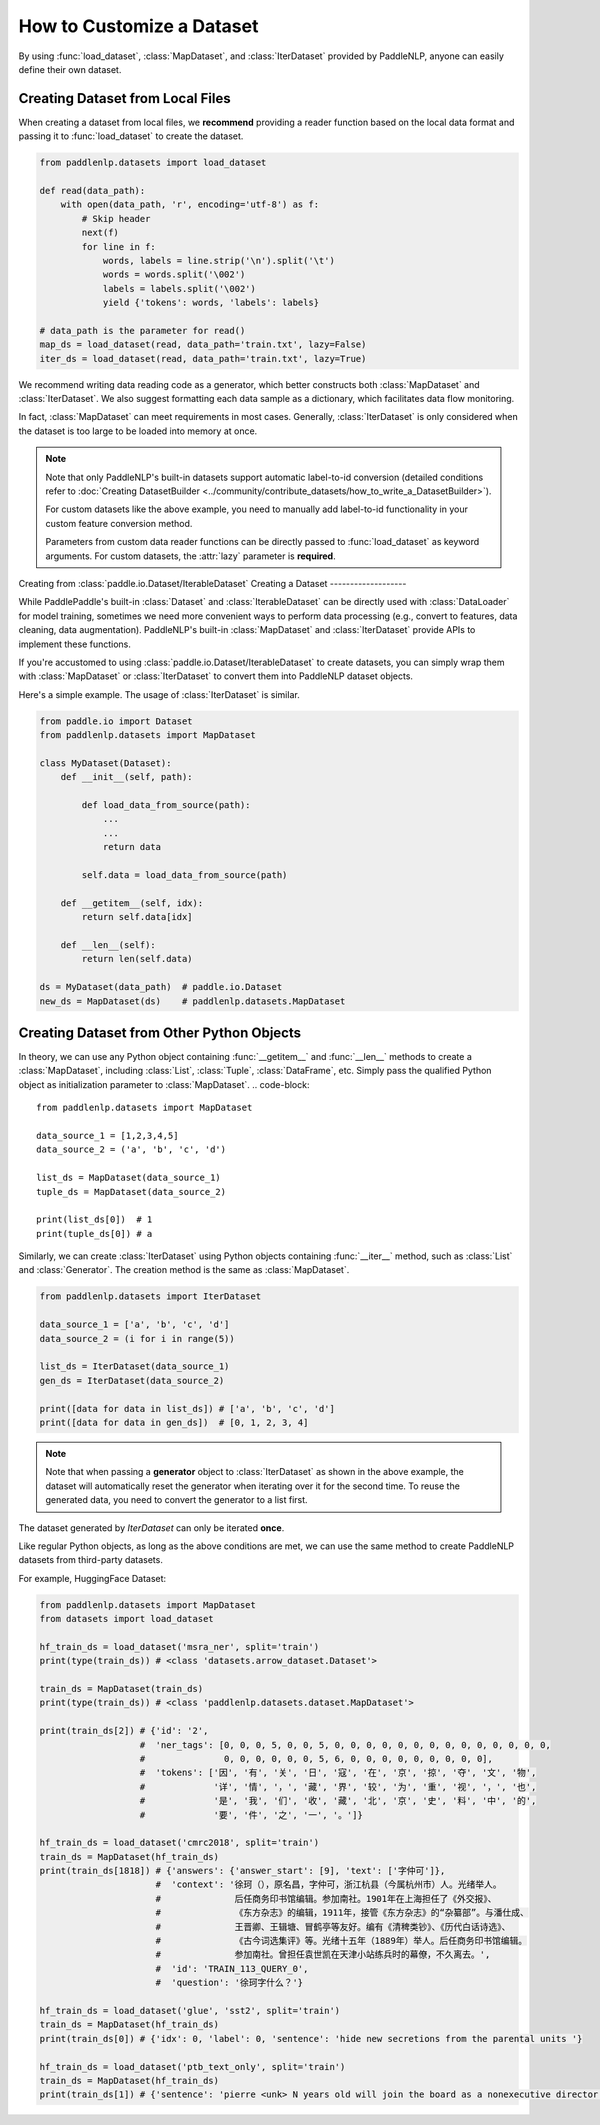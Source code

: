 How to Customize a Dataset
============

By using :func:`load_dataset`, :class:`MapDataset`, and :class:`IterDataset` provided by PaddleNLP, anyone can easily define their own dataset.

Creating Dataset from Local Files
-------------------

When creating a dataset from local files, we **recommend** providing a reader function based on the local data format and passing it to :func:`load_dataset` to create the dataset.

.. code-block::

    from paddlenlp.datasets import load_dataset

    def read(data_path):
        with open(data_path, 'r', encoding='utf-8') as f:
            # Skip header
            next(f)
            for line in f:
                words, labels = line.strip('\n').split('\t')
                words = words.split('\002')
                labels = labels.split('\002')
                yield {'tokens': words, 'labels': labels}

    # data_path is the parameter for read()
    map_ds = load_dataset(read, data_path='train.txt', lazy=False)
    iter_ds = load_dataset(read, data_path='train.txt', lazy=True)

We recommend writing data reading code as a generator, which better constructs both :class:`MapDataset` and :class:`IterDataset`. We also suggest formatting each data sample as a dictionary, which facilitates data flow monitoring.

In fact, :class:`MapDataset` can meet requirements in most cases. Generally, :class:`IterDataset` is only considered when the dataset is too large to be loaded into memory at once.

.. note::

    Note that only PaddleNLP's built-in datasets support automatic label-to-id conversion (detailed conditions refer to :doc:`Creating DatasetBuilder <../community/contribute_datasets/how_to_write_a_DatasetBuilder>`).
    
    For custom datasets like the above example, you need to manually add label-to-id functionality in your custom feature conversion method.

    Parameters from custom data reader functions can be directly passed to :func:`load_dataset` as keyword arguments. For custom datasets, the :attr:`lazy` parameter is **required**.

Creating from :class:`paddle.io.Dataset/IterableDataset`
Creating a Dataset
-------------------

While PaddlePaddle's built-in :class:`Dataset` and :class:`IterableDataset` can be directly used with :class:`DataLoader` for model training, sometimes we need more convenient ways to perform data processing (e.g., convert to features, data cleaning, data augmentation). PaddleNLP's built-in :class:`MapDataset` and :class:`IterDataset` provide APIs to implement these functions.

If you're accustomed to using :class:`paddle.io.Dataset/IterableDataset` to create datasets, you can simply wrap them with :class:`MapDataset` or :class:`IterDataset` to convert them into PaddleNLP dataset objects.

Here's a simple example. The usage of :class:`IterDataset` is similar.

.. code-block::

    from paddle.io import Dataset
    from paddlenlp.datasets import MapDataset

    class MyDataset(Dataset):
        def __init__(self, path):

            def load_data_from_source(path):
                ...
                ...
                return data

            self.data = load_data_from_source(path)

        def __getitem__(self, idx):
            return self.data[idx]

        def __len__(self):
            return len(self.data)
    
    ds = MyDataset(data_path)  # paddle.io.Dataset
    new_ds = MapDataset(ds)    # paddlenlp.datasets.MapDataset

Creating Dataset from Other Python Objects
-------------------

In theory, we can use any Python object containing :func:`__getitem__` and :func:`__len__` methods to create a :class:`MapDataset`, including :class:`List`, :class:`Tuple`, :class:`DataFrame`, etc. Simply pass the qualified Python object as initialization parameter to :class:`MapDataset`.
.. code-block::

    from paddlenlp.datasets import MapDataset

    data_source_1 = [1,2,3,4,5]
    data_source_2 = ('a', 'b', 'c', 'd')

    list_ds = MapDataset(data_source_1)
    tuple_ds = MapDataset(data_source_2)

    print(list_ds[0])  # 1
    print(tuple_ds[0]) # a

Similarly, we can create :class:`IterDataset` using Python objects containing :func:`__iter__` method, such as :class:`List` and :class:`Generator`. The creation method is the same as :class:`MapDataset`.

.. code-block::

    from paddlenlp.datasets import IterDataset

    data_source_1 = ['a', 'b', 'c', 'd']
    data_source_2 = (i for i in range(5))

    list_ds = IterDataset(data_source_1)
    gen_ds = IterDataset(data_source_2)

    print([data for data in list_ds]) # ['a', 'b', 'c', 'd']
    print([data for data in gen_ds])  # [0, 1, 2, 3, 4]

.. note::

    Note that when passing a **generator** object to :class:`IterDataset` as shown in the above example, the dataset will automatically reset the generator when iterating over it for the second time. To reuse the generated data, you need to convert the generator to a list first.
The dataset generated by `IterDataset` can only be iterated **once**.

Like regular Python objects, as long as the above conditions are met, we can use the same method to create PaddleNLP datasets from third-party datasets.

For example, HuggingFace Dataset:

.. code-block::

    from paddlenlp.datasets import MapDataset
    from datasets import load_dataset
    
    hf_train_ds = load_dataset('msra_ner', split='train')
    print(type(train_ds)) # <class 'datasets.arrow_dataset.Dataset'>

    train_ds = MapDataset(train_ds)
    print(type(train_ds)) # <class 'paddlenlp.datasets.dataset.MapDataset'>

    print(train_ds[2]) # {'id': '2', 
                       #  'ner_tags': [0, 0, 0, 5, 0, 0, 5, 0, 0, 0, 0, 0, 0, 0, 0, 0, 0, 0, 0, 0, 0,
                       #               0, 0, 0, 0, 0, 0, 5, 6, 0, 0, 0, 0, 0, 0, 0, 0, 0], 
                       #  'tokens': ['因', '有', '关', '日', '寇', '在', '京', '掠', '夺', '文', '物',
                       #             '详', '情', '，', '藏', '界', '较', '为', '重', '视', '，', '也', 
                       #             '是', '我', '们', '收', '藏', '北', '京', '史', '料', '中', '的',
                       #             '要', '件', '之', '一', '。']}

    hf_train_ds = load_dataset('cmrc2018', split='train')
    train_ds = MapDataset(hf_train_ds)
    print(train_ds[1818]) # {'answers': {'answer_start': [9], 'text': ['字仲可']}, 
                          #  'context': '徐珂（），原名昌，字仲可，浙江杭县（今属杭州市）人。光绪举人。
                          #              后任商务印书馆编辑。参加南社。1901年在上海担任了《外交报》、
                          #              《东方杂志》的编辑，1911年，接管《东方杂志》的“杂纂部”。与潘仕成、
                          #              王晋卿、王辑塘、冒鹤亭等友好。编有《清稗类钞》、《历代白话诗选》、
                          #              《古今词选集评》等。光绪十五年（1889年）举人。后任商务印书馆编辑。
                          #              参加南社。曾担任袁世凯在天津小站练兵时的幕僚，不久离去。', 
                          #  'id': 'TRAIN_113_QUERY_0', 
                          #  'question': '徐珂字什么？'}
    
    hf_train_ds = load_dataset('glue', 'sst2', split='train')
    train_ds = MapDataset(hf_train_ds)
    print(train_ds[0]) # {'idx': 0, 'label': 0, 'sentence': 'hide new secretions from the parental units '}

    hf_train_ds = load_dataset('ptb_text_only', split='train')
    train_ds = MapDataset(hf_train_ds)
    print(train_ds[1]) # {'sentence': 'pierre <unk> N years old will join the board as a nonexecutive director nov. N'}